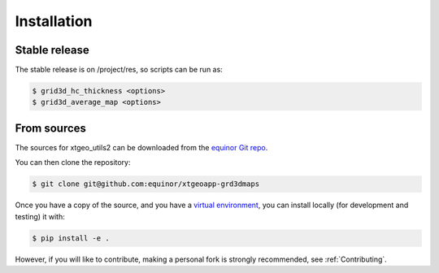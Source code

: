 .. highlight:: shell

============
Installation
============


Stable release
--------------

The stable release is on /project/res, so scripts can be run as:

.. code-block:: console

    $ grid3d_hc_thickness <options>
    $ grid3d_average_map <options>


From sources
------------

The sources for xtgeo_utils2 can be downloaded from
the `equinor Git repo`_.

You can then clone the repository:

.. code-block:: console

    $ git clone git@github.com:equinor/xtgeoapp-grd3dmaps

Once you have a copy of the source, and you have a `virtual environment`_,
you can install locally (for development and testing) it with:

.. code-block:: console

    $ pip install -e .

However, if you will like to contribute, making a personal fork is strongly
recommended, see :ref:`Contributing`.

.. _equinor Git repo: https://github.com/equinor/xtgeoapp-grd3dmaps
.. _virtual environment: http://docs.python-guide.org/en/latest/dev/virtualenvs/
